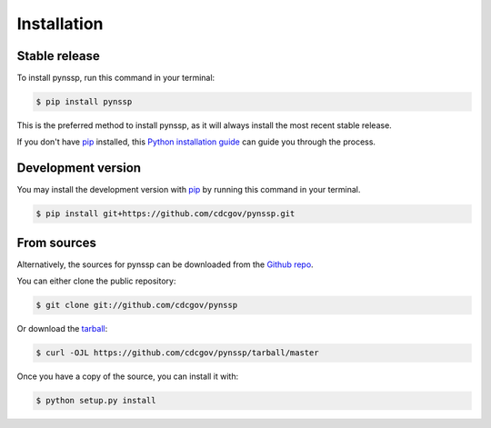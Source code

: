 .. highlight:: shell

============
Installation
============


Stable release
--------------

To install pynssp, run this command in your terminal:

.. code-block:: console

    $ pip install pynssp

This is the preferred method to install pynssp, as it will always install the most recent stable release.

If you don't have `pip`_ installed, this `Python installation guide`_ can guide
you through the process.

.. _pip: https://pip.pypa.io
.. _Python installation guide: http://docs.python-guide.org/en/latest/starting/installation/


Development version
------------

You may install the development version with `pip`_ by running this command in your terminal.

.. code-block:: console

    $ pip install git+https://github.com/cdcgov/pynssp.git


From sources
------------

Alternatively, the sources for pynssp can be downloaded from the `Github repo`_.

You can either clone the public repository:

.. code-block:: console

    $ git clone git://github.com/cdcgov/pynssp

Or download the `tarball`_:

.. code-block:: console

    $ curl -OJL https://github.com/cdcgov/pynssp/tarball/master

Once you have a copy of the source, you can install it with:

.. code-block:: console

    $ python setup.py install

.. _Github repo: https://github.com/cdcgov/pynssp
.. _tarball: https://github.com/cdcgov/pynssp/tarball/master
